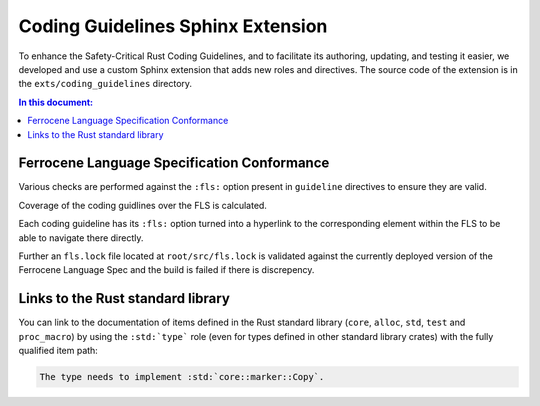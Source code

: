 .. SPDX-License-Identifier: MIT OR Apache-2.0
   SPDX-FileCopyrightText: The Coding Guidelines Subcommittee Contributors

==================================
Coding Guidelines Sphinx Extension
==================================

To enhance the Safety-Critical Rust Coding Guidelines, and to facilitate its
authoring, updating, and testing it easier, we developed and use a custom
Sphinx extension that adds new roles and directives. The source code of the
extension is in the ``exts/coding_guidelines`` directory.

.. contents:: In this document:

Ferrocene Language Specification Conformance
============================================

Various checks are performed against the ``:fls:`` option present in ``guideline`` directives to
ensure they are valid.

Coverage of the coding guidlines over the FLS is calculated.

Each coding guideline has its ``:fls:`` option turned into a hyperlink to the corresponding element
within the FLS to be able to navigate there directly.

Further an ``fls.lock`` file located at ``root/src/fls.lock`` is validated against the currently
deployed version of the Ferrocene Language Spec and the build is failed if there is discrepency.

Links to the Rust standard library
==================================

You can link to the documentation of items defined in the Rust standard library
(``core``, ``alloc``, ``std``, ``test`` and ``proc_macro``) by using the
``:std:`type``` role (even for types defined in other standard library crates)
with the fully qualified item path:

.. code-block:: rst

   The type needs to implement :std:`core::marker::Copy`.
